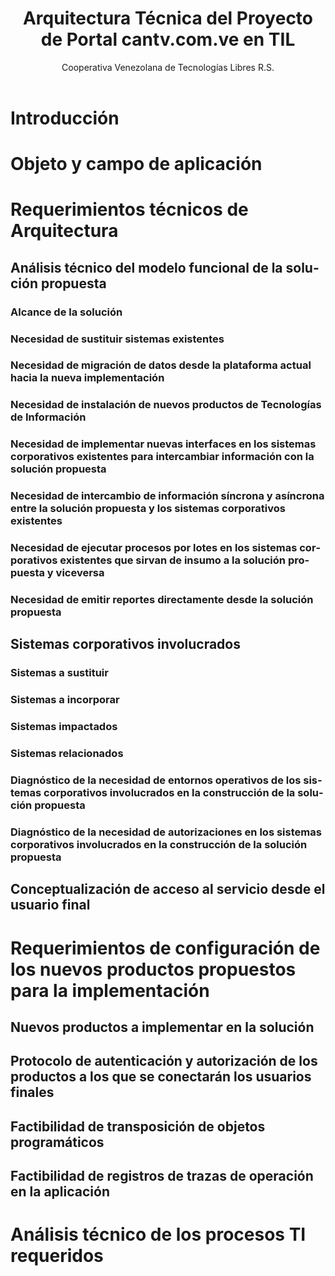 #+TITLE: Arquitectura Técnica del Proyecto de Portal cantv.com.ve en TIL
#+AUTHOR:    Cooperativa Venezolana de Tecnologías Libres R.S.
#+EMAIL:     info@covetel.com.ve
#+DATE:
#+DESCRIPTION: Documentación corporativa de la arquitectura técnica del proyecto de portales web en Plone para el sitio cantv.com.ve,
#+KEYWORDS: covetel cantv portal
#+LaTeX_CLASS: covetel
#+LaTeX_CLASS_OPTIONS: [letterpaper,oneside,spanish]
#+LANGUAGE:  es
#+OPTIONS:   H:3 num:t toc:3 \n:nil @:t ::t |:t ^:t -:t f:t *:t <:t
#+OPTIONS:   TeX:t LaTeX:t skip:nil d:nil todo:t pri:nil tags:not-in-toc
#+EXPORT_SELECT_TAGS: export
#+EXPORT_EXCLUDE_TAGS: noexport
#+LINK_UP:
#+LINK_HOME:
#+LATEX_HEADER: \usepackage{array}
#+LATEX_HEADER: \input{titulo-arq-tecnica-proyecto-portales}

* Introducción

* Objeto y campo de aplicación

* Requerimientos técnicos de Arquitectura

** Análisis técnico del modelo funcional de la solución propuesta

*** Alcance de la solución

*** Necesidad de sustituir sistemas existentes

*** Necesidad de migración de datos desde la plataforma actual hacia la nueva implementación 

*** Necesidad de instalación de nuevos productos de Tecnologías de Información

*** Necesidad de implementar nuevas interfaces en los sistemas corporativos existentes para intercambiar información con la solución propuesta

*** Necesidad de intercambio de información síncrona y asíncrona entre la solución propuesta y los sistemas corporativos existentes

*** Necesidad de ejecutar procesos por lotes en los sistemas corporativos existentes que sirvan de insumo a la solución propuesta y viceversa

*** Necesidad de emitir reportes directamente desde la solución propuesta

** Sistemas corporativos involucrados

*** Sistemas a sustituir

*** Sistemas a incorporar

*** Sistemas impactados

*** Sistemas relacionados

*** Diagnóstico de la necesidad de entornos operativos de los sistemas corporativos involucrados en la construcción de la solución propuesta

*** Diagnóstico de la necesidad de autorizaciones en los sistemas corporativos involucrados en la construcción de la solución propuesta

** Conceptualización de acceso al servicio desde el usuario final

* Requerimientos de configuración de los nuevos productos propuestos para la implementación

** Nuevos productos a implementar en la solución

** Protocolo de autenticación y autorización de los productos a los que se conectarán los usuarios finales

** Factibilidad de transposición de objetos programáticos

** Factibilidad de registros de trazas de operación en la aplicación

* Análisis técnico de los procesos TI requeridos

** 
